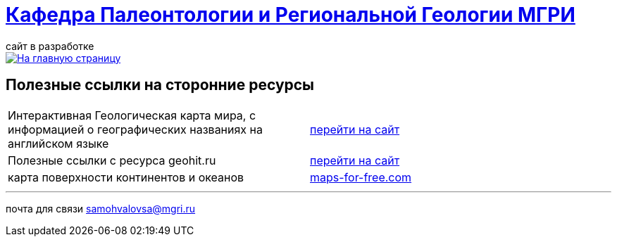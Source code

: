 = https://mgri-university.github.io/reggeo/index.html[Кафедра Палеонтологии и Региональной Геологии МГРИ]
сайт в разработке 
:imagesdir: images

[link=https://mgri-university.github.io/reggeo/index.html]
image::emb2010.jpg[На главную страницу] 



== Полезные ссылки на сторонние ресурсы

|===

|Интерактивная Геологическая карта мира, с информацией о географических названиях на английском языке | https://macrostrat.org/map/#/z=1.5/x=16/y=23/bedrock/lines/[перейти на сайт]

|Полезные ссылки с ресурса geohit.ru | http://www.geohit.ru/map/1.html[перейти на сайт]

|карта поверхности континентов и океанов|https://maps-for-free.com/[maps-for-free.com]

|===

''''
почта для связи samohvalovsa@mgri.ru